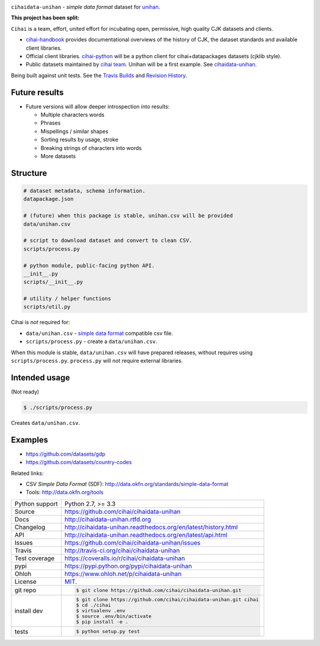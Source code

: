 .. image:: https://travis-ci.org/cihai/cihaidata-unihan.png?branch=master
    :target: https://travis-ci.org/cihai/cihaidata-unihan

.. image:: https://badge.fury.io/py/cihaidata-unihan.png
    :target: http://badge.fury.io/py/cihaidata-unihan

.. image:: https://coveralls.io/repos/cihai/cihaidata-unihan/badge.png?branch=master
    :target: https://coveralls.io/r/cihai/cihaidata-unihan?branch=master

``cihaidata-unihan`` - `simple data format` dataset for `unihan`_.

**This project has been split:**

``Cihai`` is a team, effort, united effort for incubating open,
permissive, high quality CJK datasets and clients.

- `cihai-handbook`_ provides documentational overviews of the history of
  CJK, the dataset standards and available client libraries.
- Official client libraries. `cihai-python`_ will be a python client for
  cihai+datapackages datasets (cjklib style).
- Public datasets maintained by `cihai team`_. Unihan will be a first
  example. See `cihaidata-unihan`_.

.. _cihai: https://github.com/cihai/
.. _cihai-handbook: https://github.com/cihai/cihai-handbook
.. _cihai team: https://github.com/cihai?tab=members
.. _cihai-python: https://github.com/cihai/cihai-python
.. _cihaidata-unihan: https://github.com/cihai/cihaidata-unihan

Being built against unit tests. See the `Travis Builds`_ and
`Revision History`_.

Future results
--------------

- Future versions will allow deeper introspection into results:

  - Multiple characters words
  - Phrases
  - Mispellings / similar shapes
  - Sorting results by usage, stroke
  - Breaking strings of characters into words
  - More datasets

Structure
---------

.. code-block:: bash

    # dataset metadata, schema information.
    datapackage.json

    # (future) when this package is stable, unihan.csv will be provided
    data/unihan.csv

    # script to download dataset and convert to clean CSV.
    scripts/process.py

    # python module, public-facing python API.
    __init__.py
    scripts/__init__.py

    # utility / helper functions
    scripts/util.py


Cihai is *not* required for:

- ``data/unihan.csv`` - `simple data format`_ compatible csv file.
- ``scripts/process.py`` - create a ``data/unihan.csv``.

When this module is stable, ``data/unihan.csv`` will have prepared
releases, without requires using ``scripts/process.py``. ``process.py``
will not require external libraries.

Intended usage
--------------

(Not ready)

.. code-block:: bash

    $ ./scripts/process.py

Creates ``data/unihan.csv``.

Examples
--------

- https://github.com/datasets/gdp
- https://github.com/datasets/country-codes

Related links:

- CSV *Simple Data Format* (SDF): http://data.okfn.org/standards/simple-data-format
- Tools: http://data.okfn.org/tools


.. _Travis Builds: https://travis-ci.org/cihai/cihaidata-unihan/builds
.. _Revision History: https://github.com/cihai/cihaidata-unihan/commits/master
.. _cjklib: http://cjklib.org/0.3/
.. _current datasets: http://cihai.readthedocs.org/en/latest/api.html#datasets
.. _Extending: http://cihai.readthedocs.org/en/latest/extending.html
.. _permissively licensing your dataset: http://cihai.readthedocs.org/en/latest/information_liberation.html

==============  ==========================================================
Python support  Python 2.7, >= 3.3
Source          https://github.com/cihai/cihaidata-unihan
Docs            http://cihaidata-unihan.rtfd.org
Changelog       http://cihaidata-unihan.readthedocs.org/en/latest/history.html
API             http://cihaidata-unihan.readthedocs.org/en/latest/api.html
Issues          https://github.com/cihai/cihaidata-unihan/issues
Travis          http://travis-ci.org/cihai/cihaidata-unihan
Test coverage   https://coveralls.io/r/cihai/cihaidata-unihan
pypi            https://pypi.python.org/pypi/cihaidata-unihan
Ohloh           https://www.ohloh.net/p/cihaidata-unihan
License         `MIT`_.
git repo        .. code-block:: bash

                    $ git clone https://github.com/cihai/cihaidata-unihan.git
install dev     .. code-block:: bash

                    $ git clone https://github.com/cihai/cihaidata-unihan.git cihai
                    $ cd ./cihai
                    $ virtualenv .env
                    $ source .env/bin/activate
                    $ pip install -e .
tests           .. code-block:: bash

                    $ python setup.py test
==============  ==========================================================

.. _BSD: http://opensource.org/licenses/BSD-3-Clause
.. _MIT: http://opensource.org/licenses/MIT
.. _Documentation: http://cihai.readthedocs.org/en/latest/
.. _API: http://cihai.readthedocs.org/en/latest/api.html
.. _Unihan: http://www.unicode.org/charts/unihan.html
.. _datapackages: http://dataprotocols.org/data-packages/
.. _datapackage.json format: https://github.com/datasets/gdp/blob/master/datapackage.json
.. _json table schema: http://dataprotocols.org/json-table-schema/
.. _simple data format: http://data.okfn.org/standards/simple-data-format
.. _cihai dataset API: http://cihai.readthedocs.org/en/latest/extending.html
.. _PEP 301\: python package format: http://www.python.org/dev/peps/pep-0301/
